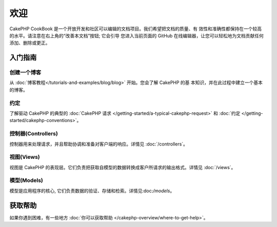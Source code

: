 .. CakePHP Cookbook documentation master file, created by
   sphinx-quickstart on Tue Jan 18 12:54:14 2011.
   You can adapt this file completely to your liking, but it should at least
   contain the root `toctree` directive.

欢迎
#######

CakePHP CookBook 是一个开放开发和社区可以编辑的文档项目。我们希望把文档的质量、有
效性和准确性都保持在一个较高的水平。请注意在右上角的“改善本文档”按钮; 它会引导
您进入当前页面的 GitHub 在线编辑器，让您可以轻松地为文档贡献任何添加、删除或更正。

.. container:: 离线下载

    **在任何地方阅读本书**

    您几乎可以在任何地方阅读本书，当前提供的格式有 PDF 和 EPUB，您可以在更多设备
    上阅读它，也可以(把它下载下来)离线阅读。

    - `PDF <../_downloads/en/CakePHPCookbook.pdf>`_
    - `EPUB <../_downloads/en/CakePHPCookbook.epub>`_
    - `原文出处 <http://github.com/cakephp/docs>`_

入门指南
===============

创建一个博客
------------

从 :doc:`博客教程</tutorials-and-examples/blog/blog>` 开始。您会了解 CakePHP 的基
本知识，并在此过程中建立一个基本的博客。

约定
-----------

了解驱动 CakePHP 的典型的 :doc:`CakePHP 请求
</getting-started/a-typical-cakephp-request>` 和 :doc:`约定
</getting-started/cakephp-conventions>`。

控制器(Controllers)
-------------------

控制器用来处理请求，并且帮助协调和准备对客户端的响应。详情见 :doc:`/controllers`。

视图(Views)
-----------

视图是 CakePHP 的表现层。它们负责把获取自模型的数据转换成客户所请求的输出格式。详情见 :doc:`/views`。

模型(Models)
------------

模型是应用程序的核心, 它们负责数据的验证、存储和检索。详情见:doc:`/models`。

获取帮助
============

如果你遇到困难，有一些地方 :doc:`你可以获取帮助
</cakephp-overview/where-to-get-help>`。



.. meta::
    :title lang=en: .. CakePHP Cookbook documentation master file, created by
    :keywords lang=en: doc models,documentation master,presentation layer,documentation project,quickstart,original source,sphinx,liking,cookbook,validity,conventions,validation,cakephp,accuracy,storage and retrieval,heart,blog,project hope
